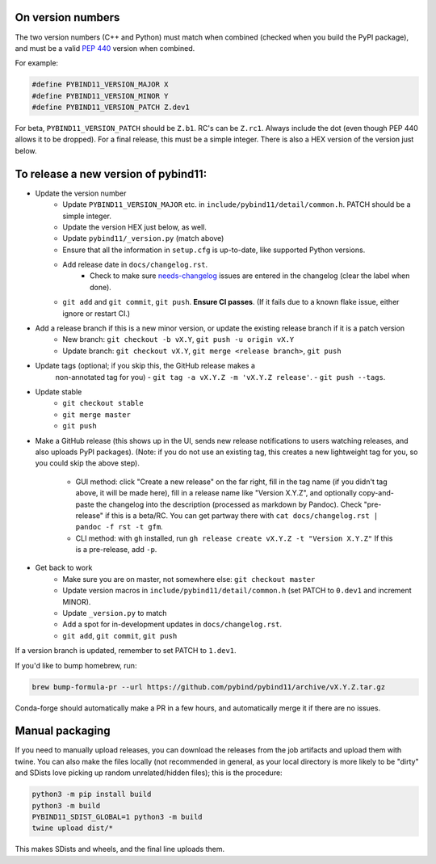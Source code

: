 On version numbers
^^^^^^^^^^^^^^^^^^

The two version numbers (C++ and Python) must match when combined (checked when
you build the PyPI package), and must be a valid `PEP 440
<https://www.python.org/dev/peps/pep-0440>`_ version when combined.

For example:

.. code-block:: C++

    #define PYBIND11_VERSION_MAJOR X
    #define PYBIND11_VERSION_MINOR Y
    #define PYBIND11_VERSION_PATCH Z.dev1

For beta, ``PYBIND11_VERSION_PATCH`` should be ``Z.b1``. RC's can be ``Z.rc1``.
Always include the dot (even though PEP 440 allows it to be dropped). For a
final release, this must be a simple integer. There is also a HEX version of
the version just below.


To release a new version of pybind11:
^^^^^^^^^^^^^^^^^^^^^^^^^^^^^^^^^^^^^

- Update the version number
    - Update ``PYBIND11_VERSION_MAJOR`` etc. in
      ``include/pybind11/detail/common.h``. PATCH should be a simple integer.
    - Update the version HEX just below, as well.
    - Update ``pybind11/_version.py`` (match above)
    - Ensure that all the information in ``setup.cfg`` is up-to-date, like
      supported Python versions.
    - Add release date in ``docs/changelog.rst``.
          - Check to make sure
            `needs-changelog <https://github.com/pybind/pybind11/pulls?q=is%3Apr+is%3Aclosed+label%3A%22needs+changelog%22>`_
            issues are entered in the changelog (clear the label when done).
    - ``git add`` and ``git commit``, ``git push``. **Ensure CI passes**. (If it
      fails due to a known flake issue, either ignore or restart CI.)
- Add a release branch if this is a new minor version, or update the existing release branch if it is a patch version
    - New branch: ``git checkout -b vX.Y``, ``git push -u origin vX.Y``
    - Update branch: ``git checkout vX.Y``, ``git merge <release branch>``, ``git push``
- Update tags (optional; if you skip this, the GitHub release makes a
    non-annotated tag for you)
    - ``git tag -a vX.Y.Z -m 'vX.Y.Z release'``.
    - ``git push --tags``.
- Update stable
    - ``git checkout stable``
    - ``git merge master``
    - ``git push``
- Make a GitHub release (this shows up in the UI, sends new release
  notifications to users watching releases, and also uploads PyPI packages).
  (Note: if you do not use an existing tag, this creates a new lightweight tag
  for you, so you could skip the above step).
    - GUI method: click "Create a new release" on the far right, fill in the tag
      name (if you didn't tag above, it will be made here), fill in a release
      name like "Version X.Y.Z", and optionally copy-and-paste the changelog into
      the description (processed as markdown by Pandoc). Check "pre-release" if
      this is a beta/RC. You can get partway there with
      ``cat docs/changelog.rst | pandoc -f rst -t gfm``.
    - CLI method: with ``gh`` installed, run ``gh release create vX.Y.Z -t "Version X.Y.Z"``
      If this is a pre-release, add ``-p``.

- Get back to work
    - Make sure you are on master, not somewhere else: ``git checkout master``
    - Update version macros in ``include/pybind11/detail/common.h`` (set PATCH to
      ``0.dev1`` and increment MINOR).
    - Update ``_version.py`` to match
    - Add a spot for in-development updates in ``docs/changelog.rst``.
    - ``git add``, ``git commit``, ``git push``

If a version branch is updated, remember to set PATCH to ``1.dev1``.

If you'd like to bump homebrew, run:

.. code-block::

    brew bump-formula-pr --url https://github.com/pybind/pybind11/archive/vX.Y.Z.tar.gz

Conda-forge should automatically make a PR in a few hours, and automatically
merge it if there are no issues.


Manual packaging
^^^^^^^^^^^^^^^^

If you need to manually upload releases, you can download the releases from the job artifacts and upload them with twine. You can also make the files locally (not recommended in general, as your local directory is more likely to be "dirty" and SDists love picking up random unrelated/hidden files); this is the procedure:

.. code-block:: bash

    python3 -m pip install build
    python3 -m build
    PYBIND11_SDIST_GLOBAL=1 python3 -m build
    twine upload dist/*

This makes SDists and wheels, and the final line uploads them.
